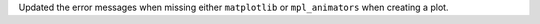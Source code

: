Updated the error messages when missing either ``matplotlib`` or ``mpl_animators`` when creating a plot.
